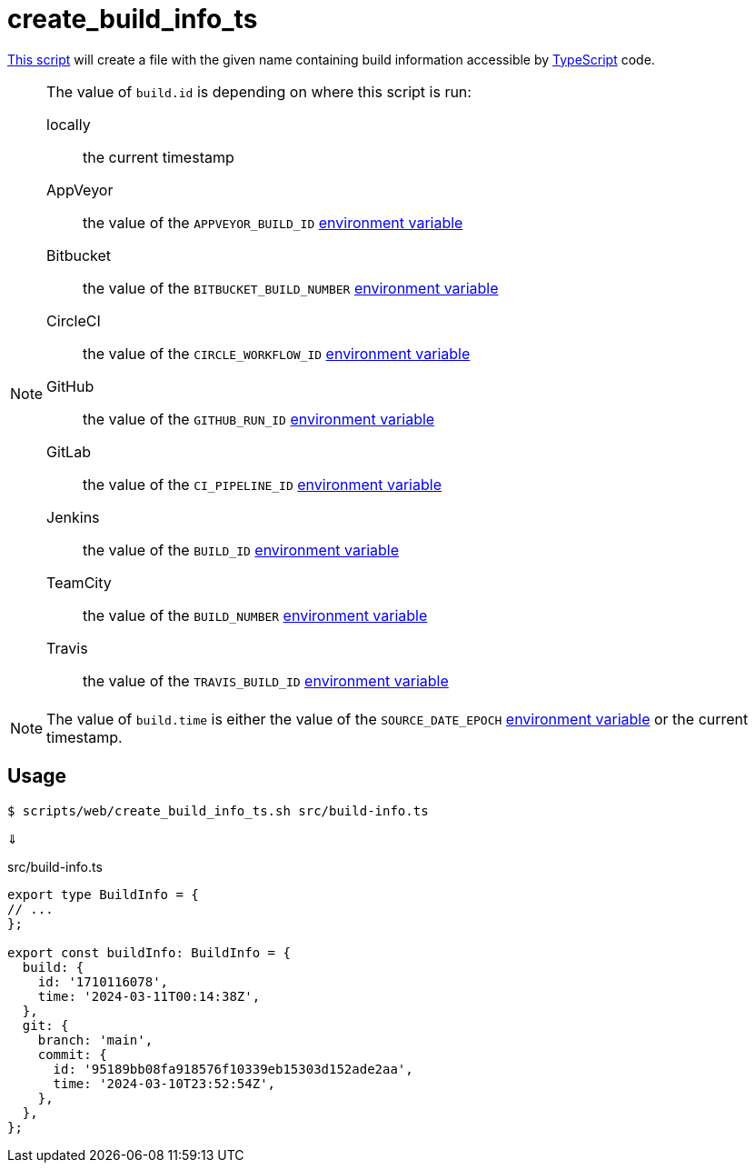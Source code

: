 // SPDX-FileCopyrightText: © 2024 Sebastian Davids <sdavids@gmx.de>
// SPDX-License-Identifier: Apache-2.0
= create_build_info_ts
:script_url: https://github.com/sdavids/sdavids-shell-misc/blob/main/scripts/web/create_build_info_ts.sh

{script_url}[This script^] will create a file with the given name containing build information accessible by https://www.typescriptlang.org[TypeScript] code.

[NOTE]
====
The value of `build.id` is depending on where this script is run:

locally:: the current timestamp
AppVeyor:: the value of the `APPVEYOR_BUILD_ID` https://www.appveyor.com/docs/environment-variables/[environment variable]
Bitbucket:: the value of the `BITBUCKET_BUILD_NUMBER` https://support.atlassian.com/bitbucket-cloud/docs/variables-and-secrets/#Default-variables[environment variable]
CircleCI:: the value of the `CIRCLE_WORKFLOW_ID` https://circleci.com/docs/variables/#built-in-environment-variables[environment variable]
GitHub:: the value of the `GITHUB_RUN_ID` https://docs.github.com/en/actions/learn-github-actions/variables#default-environment-variables[environment variable]
GitLab:: the value of the `CI_PIPELINE_ID` https://docs.gitlab.com/ee/ci/variables/predefined_variables.html[environment variable]
Jenkins:: the value of the `BUILD_ID` https://www.jenkins.io/doc/book/pipeline/jenkinsfile/#using-environment-variables[environment variable]
TeamCity:: the value of the `BUILD_NUMBER` https://www.jetbrains.com/help/teamcity/predefined-build-parameters.html#1c215e8e[environment variable]
Travis:: the value of the `TRAVIS_BUILD_ID` https://docs.travis-ci.com/user/environment-variables/#default-environment-variables[environment variable]
====

[NOTE]
====
The value of `build.time` is either the value of the `SOURCE_DATE_EPOCH` https://reproducible-builds.org/specs/source-date-epoch/[environment variable] or the current timestamp.
====

== Usage

[,shell]
----
$ scripts/web/create_build_info_ts.sh src/build-info.ts
----

⇓

.src/build-info.ts
[,typescript]
----
export type BuildInfo = {
// ...
};

export const buildInfo: BuildInfo = {
  build: {
    id: '1710116078',
    time: '2024-03-11T00:14:38Z',
  },
  git: {
    branch: 'main',
    commit: {
      id: '95189bb08fa918576f10339eb15303d152ade2aa',
      time: '2024-03-10T23:52:54Z',
    },
  },
};
----

